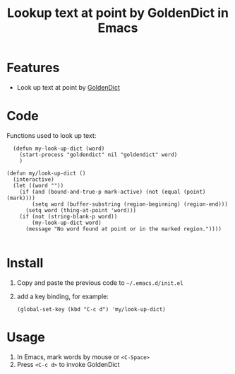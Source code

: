 #+TITLE: Lookup text at point by GoldenDict in Emacs

* Features
- Look up text at point by [[http://goldendict.org/][GoldenDict]]

* Code
 Functions used to look up text:

#+BEGIN_SRC elisp
  (defun my-look-up-dict (word)
    (start-process "goldendict" nil "goldendict" word)
    )

(defun my/look-up-dict ()
  (interactive)
  (let ((word ""))
    (if (and (bound-and-true-p mark-active) (not (equal (point) (mark))))
        (setq word (buffer-substring (region-beginning) (region-end)))
      (setq word (thing-at-point 'word)))
    (if (not (string-blank-p word))
        (my-look-up-dict word)
      (message "No word found at point or in the marked region."))))

#+END_SRC

* Install
1. Copy and paste the previous code to =~/.emacs.d/init.el=
2. add a key binding, for example:
   #+BEGIN_SRC elisp
     (global-set-key (kbd "C-c d") 'my/look-up-dict)
   #+END_SRC

* Usage
1. In Emacs, mark words by mouse or =<C-Space>=
2. Press =<C-c d>= to invoke GoldenDict
